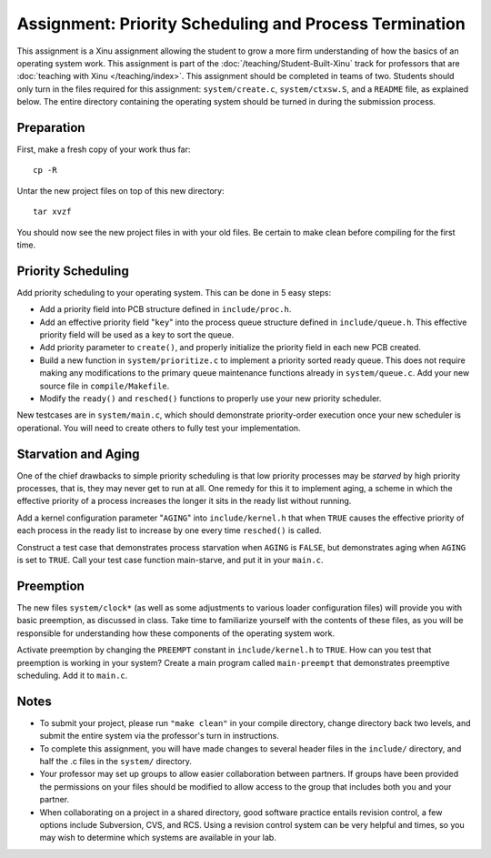 Assignment: Priority Scheduling and Process Termination
=======================================================

This assignment is a Xinu assignment allowing the student to grow a
more firm understanding of how the basics of an operating system work.
This assignment is part of the :doc:`/teaching/Student-Built-Xinu` track for
professors that are :doc:`teaching with Xinu </teaching/index>`. This assignment
should be completed in teams of two. Students should only turn in the
files required for this assignment: ``system/create.c``,
``system/ctxsw.S``, and a ``README`` file, as explained below. The
entire directory containing the operating system should be turned in
during the submission process.

Preparation
-----------

First, make a fresh copy of your work thus far::

    cp -R

Untar the new project files on top of this new directory::

    tar xvzf

You should now see the new project files in with your old files. Be
certain to make clean before compiling for the first time.

Priority Scheduling
-------------------

Add priority scheduling to your operating system. This can be done in 5
easy steps:

-  Add a priority field into PCB structure defined in
   ``include/proc.h``.
-  Add an effective priority field "``key``\ " into the process queue
   structure defined in ``include/queue.h``. This effective priority
   field will be used as a key to sort the queue.
-  Add priority parameter to ``create()``, and properly initialize the
   priority field in each new PCB created.
-  Build a new function in ``system/prioritize.c`` to implement a
   priority sorted ready queue. This does not require making any
   modifications to the primary queue maintenance functions already in
   ``system/queue.c``. Add your new source file in ``compile/Makefile``.
-  Modify the ``ready()`` and ``resched()`` functions to properly use
   your new priority scheduler.

New testcases are in ``system/main.c``, which should demonstrate
priority-order execution once your new scheduler is operational. You
will need to create others to fully test your implementation.

Starvation and Aging
--------------------

One of the chief drawbacks to simple priority scheduling is that low
priority processes may be *starved* by high priority processes, that is,
they may never get to run at all. One remedy for this it to implement
aging, a scheme in which the effective priority of a process increases
the longer it sits in the ready list without running.

Add a kernel configuration parameter "``AGING``" into
``include/kernel.h`` that when ``TRUE`` causes the effective priority of
each process in the ready list to increase by one every time
``resched()`` is called.

Construct a test case that demonstrates process starvation when
``AGING`` is ``FALSE``, but demonstrates aging when ``AGING`` is set to
``TRUE``. Call your test case function main-starve, and put it in your
``main.c``.

Preemption
----------

The new files ``system/clock*`` (as well as some adjustments to various
loader configuration files) will provide you with basic preemption, as
discussed in class. Take time to familiarize yourself with the contents
of these files, as you will be responsible for understanding how these
components of the operating system work.

Activate preemption by changing the ``PREEMPT`` constant in
``include/kernel.h`` to ``TRUE``. How can you test that preemption is
working in your system? Create a main program called ``main-preempt``
that demonstrates preemptive scheduling. Add it to ``main.c``.

Notes
-----

-  To submit your project, please run ``"make clean"`` in your compile
   directory, change directory back two levels, and submit the entire
   system via the professor's turn in instructions.
-  To complete this assignment, you will have made changes to several
   header files in the ``include/`` directory, and half the .c files in
   the ``system/`` directory.
-  Your professor may set up groups to allow easier collaboration
   between partners. If groups have been provided the permissions on
   your files should be modified to allow access to the group that
   includes both you and your partner.
-  When collaborating on a project in a shared directory, good software
   practice entails revision control, a few options include Subversion,
   CVS, and RCS. Using a revision control system can be very helpful and
   times, so you may wish to determine which systems are available in
   your lab.
